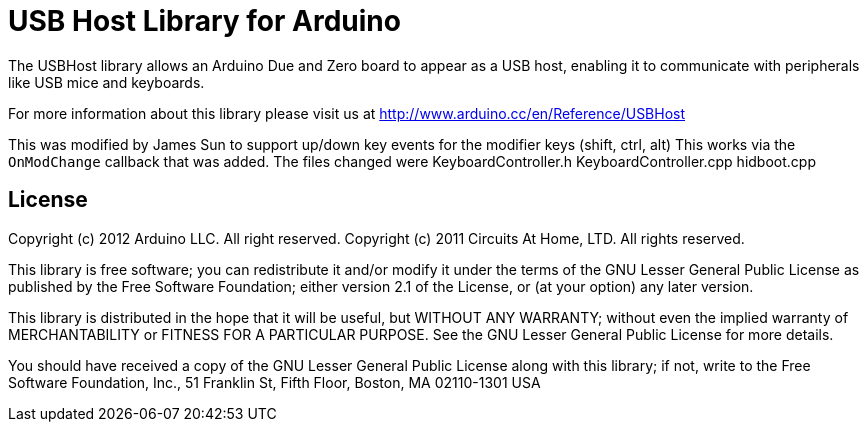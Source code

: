 = USB Host Library for Arduino =

The USBHost library allows an Arduino Due and Zero board to appear as a USB host, enabling it to communicate with peripherals like USB mice and keyboards.

For more information about this library please visit us at
http://www.arduino.cc/en/Reference/USBHost

This was modified by James Sun to support up/down key events for the modifier keys (shift, ctrl, alt)
This works via the `OnModChange` callback that was added.
The files changed were
KeyboardController.h
KeyboardController.cpp
hidboot.cpp

== License ==

Copyright (c) 2012 Arduino LLC. All right reserved.
Copyright (c) 2011 Circuits At Home, LTD. All rights reserved.

This library is free software; you can redistribute it and/or
modify it under the terms of the GNU Lesser General Public
License as published by the Free Software Foundation; either
version 2.1 of the License, or (at your option) any later version.

This library is distributed in the hope that it will be useful,
but WITHOUT ANY WARRANTY; without even the implied warranty of
MERCHANTABILITY or FITNESS FOR A PARTICULAR PURPOSE. See the GNU
Lesser General Public License for more details.

You should have received a copy of the GNU Lesser General Public
License along with this library; if not, write to the Free Software
Foundation, Inc., 51 Franklin St, Fifth Floor, Boston, MA 02110-1301 USA
